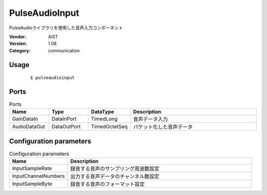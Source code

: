 PulseAudioInput
===============
PulseAudioライブラリを使用した音声入力コンポーネント

:Vendor: AIST
:Version: 1.08
:Category: communication

Usage
-----

  ::

  $ pulseaudioinput


Ports
-----
.. csv-table:: Ports
   :header: "Name", "Type", "DataType", "Description"
   :widths: 8, 8, 8, 26
   
   "GainDataIn", "DataInPort", "TimedLong", "音声データ入力"
   "AudioDataOut", "DataOutPort", "TimedOctetSeq", "パケット化した音声データ"

.. digraph:: comp

   rankdir=LR;
   PulseAudioInput [shape=Mrecord, label="PulseAudioInput"];
   GainDataIn [shape=plaintext, label="GainDataIn"];
   GainDataIn -> PulseAudioInput;
   AudioDataOut [shape=plaintext, label="AudioDataOut"];
   PulseAudioInput -> AudioDataOut;

Configuration parameters
------------------------
.. csv-table:: Configuration parameters
   :header: "Name", "Description"
   :widths: 12, 38
   
   "InputSampleRate", "録音する音声のサンプリング周波数設定"
   "InputChannelNumbers", "出力する音声データのチャンネル数設定"
   "InputSampleByte", "録音する音声のフォーマット設定"

